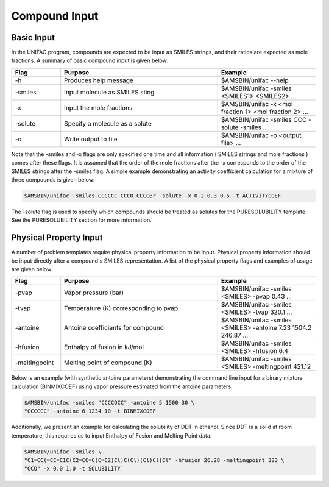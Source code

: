 .. index:: execution of UNIFAC

Compound Input
**************

Basic Input
===========

In the UNIFAC program, compounds are expected to be input as SMILES strings, and their ratios are expected as mole fractions.  A summary of basic compound input is given below:

.. csv-table:: 
  :widths: 100,320,200
  :header: "Flag", "Purpose", "Example"

   -h , Produces help message , $AMSBIN/unifac --help
   -smiles , Input molecule as SMILES sting , $AMSBIN/unifac -smiles <SMILES1> <SMILES2> ...
   -x , Input the mole fractions , $AMSBIN/unifac -x <mol fraction 1> <mol fraction 2> ...
   -solute, Specify a molecule as a solute, $AMSBIN/unifac -smiles CCC -solute -smiles ...
   -o , Write output to file , $AMSBIN/unifac -o <output file> ...

Note that the -smiles and -x flags are only specified one time and all information ( SMILES strings and mole fractions ) comes after these flags.  It is assumed that the order of the mole fractions after the -x corresponds to the order of the SMILES strings after the -smiles flag.  A simple example demonstrating an activity coefficient calculation for a mixture of three compounds is given below:

.. code-block:: bash

    $AMSBIN/unifac -smiles CCCCCC CCCO CCCCBr -solute -x 0.2 0.3 0.5 -t ACTIVITYCOEF

The -solute flag is used to specify which compounds should be treated as solutes for the PURESOLUBILITY template.  See the PURESOLUBILITY section for more information.  

Physical Property Input
=======================

A number of problem templates require physical property information to be input.  Physical property information should be input directly after a compound's SMILES representation.  A list of the physical property flags and examples of usage are given below:

.. csv-table:: 
  :widths: 100,320,200
  :header: "Flag", "Purpose", "Example"

   -pvap , Vapor pressure (bar) , $AMSBIN/unifac -smiles <SMILES> -pvap 0.43 ...
   -tvap , Temperature (K) corresponding to pvap , $AMSBIN/unifac -smiles <SMILES> -tvap 320.1 ...
   -antoine , Antoine coefficients for compound , $AMSBIN/unifac -smiles <SMILES> -antoine 7.23 1504.2 246.87 ...
   -hfusion , Enthalpy of fusion  in kJ/mol , $AMSBIN/unifac -smiles <SMILES> -hfusion 6.4
   -meltingpoint , Melting point of compound (K) , $AMSBIN/unifac -smiles <SMILES> -meltingpoint 421.12

Below is an example (with synthetic antoine parameters) demonstrating the command line input for a binary mixture calculation (BINMIXCOEF) using vapor pressure estimated from the antoine parameters.

.. code-block:: bash

    $AMSBIN/unifac -smiles "CCCCOCC" -antoine 5 1500 30 \ 
    "CCCCCC" -antoine 6 1234 10 -t BINMIXCOEF

Additionally, we present an example for calculating the solubility of DDT in ethanol.  Since DDT is a solid at room temperature, this requires us to input Enthalpy of Fusion and Melting Point data. 

.. code-block:: bash

    $AMSBIN/unifac -smiles \ 
    "C1=CC(=CC=C1C(C2=CC=C(C=C2)Cl)C(Cl)(Cl)Cl)Cl" -hfusion 26.28 -meltingpoint 383 \ 
    "CCO" -x 0.0 1.0 -t SOLUBILITY


